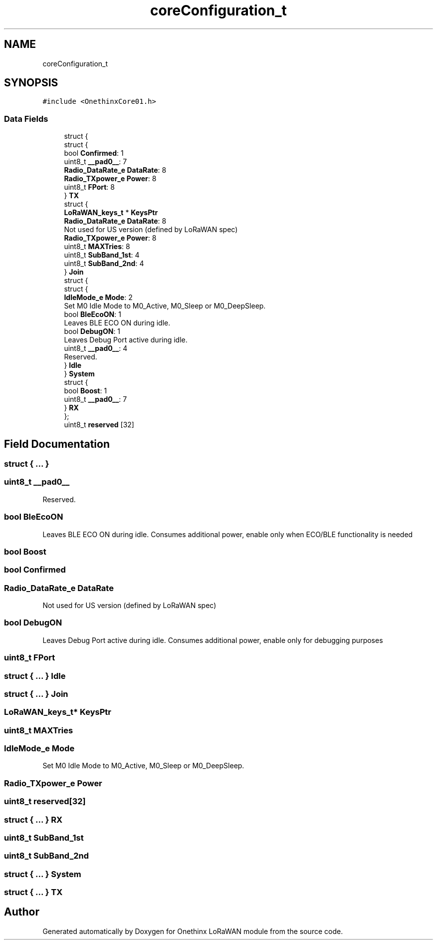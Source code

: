 .TH "coreConfiguration_t" 3 "Wed Jun 9 2021" "Onethinx LoRaWAN module" \" -*- nroff -*-
.ad l
.nh
.SH NAME
coreConfiguration_t
.SH SYNOPSIS
.br
.PP
.PP
\fC#include <OnethinxCore01\&.h>\fP
.SS "Data Fields"

.in +1c
.ti -1c
.RI "struct {"
.br
.ti -1c
.RI "   struct {"
.br
.ti -1c
.RI "      bool \fBConfirmed\fP: 1"
.br
.ti -1c
.RI "      uint8_t \fB__pad0__\fP: 7"
.br
.ti -1c
.RI "      \fBRadio_DataRate_e\fP \fBDataRate\fP: 8"
.br
.ti -1c
.RI "      \fBRadio_TXpower_e\fP \fBPower\fP: 8"
.br
.ti -1c
.RI "      uint8_t \fBFPort\fP: 8"
.br
.ti -1c
.RI "   } \fBTX\fP"
.br
.ti -1c
.RI "   struct {"
.br
.ti -1c
.RI "      \fBLoRaWAN_keys_t\fP * \fBKeysPtr\fP"
.br
.ti -1c
.RI "      \fBRadio_DataRate_e\fP \fBDataRate\fP: 8"
.br
.RI "Not used for US version (defined by LoRaWAN spec) "
.ti -1c
.RI "      \fBRadio_TXpower_e\fP \fBPower\fP: 8"
.br
.ti -1c
.RI "      uint8_t \fBMAXTries\fP: 8"
.br
.ti -1c
.RI "      uint8_t \fBSubBand_1st\fP: 4"
.br
.ti -1c
.RI "      uint8_t \fBSubBand_2nd\fP: 4"
.br
.ti -1c
.RI "   } \fBJoin\fP"
.br
.ti -1c
.RI "   struct {"
.br
.ti -1c
.RI "      struct {"
.br
.ti -1c
.RI "         \fBIdleMode_e\fP \fBMode\fP: 2"
.br
.RI "Set M0 Idle Mode to M0_Active, M0_Sleep or M0_DeepSleep\&. "
.ti -1c
.RI "         bool \fBBleEcoON\fP: 1"
.br
.RI "Leaves BLE ECO ON during idle\&. "
.ti -1c
.RI "         bool \fBDebugON\fP: 1"
.br
.RI "Leaves Debug Port active during idle\&. "
.ti -1c
.RI "         uint8_t \fB__pad0__\fP: 4"
.br
.RI "Reserved\&. "
.ti -1c
.RI "      } \fBIdle\fP"
.br
.ti -1c
.RI "   } \fBSystem\fP"
.br
.ti -1c
.RI "   struct {"
.br
.ti -1c
.RI "      bool \fBBoost\fP: 1"
.br
.ti -1c
.RI "      uint8_t \fB__pad0__\fP: 7"
.br
.ti -1c
.RI "   } \fBRX\fP"
.br
.ti -1c
.RI "}; "
.br
.ti -1c
.RI "uint8_t \fBreserved\fP [32]"
.br
.in -1c
.SH "Field Documentation"
.PP 
.SS "struct { \&.\&.\&. } "

.SS "uint8_t __pad0__"

.PP
Reserved\&. 
.SS "bool BleEcoON"

.PP
Leaves BLE ECO ON during idle\&. Consumes additional power, enable only when ECO/BLE functionality is needed 
.SS "bool Boost"

.SS "bool Confirmed"

.SS "\fBRadio_DataRate_e\fP DataRate"

.PP
Not used for US version (defined by LoRaWAN spec) 
.SS "bool DebugON"

.PP
Leaves Debug Port active during idle\&. Consumes additional power, enable only for debugging purposes 
.SS "uint8_t FPort"

.SS "struct { \&.\&.\&. }  Idle"

.SS "struct { \&.\&.\&. }  Join"

.SS "\fBLoRaWAN_keys_t\fP* KeysPtr"

.SS "uint8_t MAXTries"

.SS "\fBIdleMode_e\fP Mode"

.PP
Set M0 Idle Mode to M0_Active, M0_Sleep or M0_DeepSleep\&. 
.SS "\fBRadio_TXpower_e\fP Power"

.SS "uint8_t reserved[32]"

.SS "struct { \&.\&.\&. }  RX"

.SS "uint8_t SubBand_1st"

.SS "uint8_t SubBand_2nd"

.SS "struct { \&.\&.\&. }  System"

.SS "struct { \&.\&.\&. }  TX"


.SH "Author"
.PP 
Generated automatically by Doxygen for Onethinx LoRaWAN module from the source code\&.

